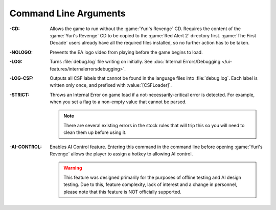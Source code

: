 .. index:: Command Line; Don't require the Yuri's Revenge game disk
.. index:: Command Line; Don't play the EA/Westwood logo video

Command Line Arguments
~~~~~~~~~~~~~~~~~~~~~~

:-CD: Allows the game to run without the :game:`Yuri's Revenge` CD. Requires the
  content of the :game:`Yuri's Revenge` CD to be copied to the :game:`Red Alert
  2` directory first. :game:`The First Decade` users already have all the
  required files installed, so no further action has to be taken.
:-NOLOGO: Prevents the EA logo video from playing before the game begins to
  load.
:-LOG: Turns :file:`debug.log` file writing on initially. See :doc:`Internal
  Errors/Debugging </ui-features/internalerrorsdebugging>`.
:-LOG-CSF: Outputs all CSF labels that cannot be found in the language files
  into :file:`debug.log`. Each label is written only once, and prefixed with
  :value:`[CSFLoader]`.
:-STRICT: Throws an Internal Error on game load if a not-necessarily-critical
  error is detected. For example, when you set a flag to a non-empty value that
  cannot be parsed.
  
  .. note:: There are several existing errors in the stock rules that will trip
    this so you will need to clean them up before using it.
:-AI-CONTROL: Enables AI Control feature. Entering this command in the command
  line before opening :game:`Yuri's Revenge` allows the player to assign a
  hotkey to allowing AI control.
  
  .. warning:: This feature was designed primarily for the purposes of offline
    testing and AI design testing. Due to this, feature complexity, lack of
    interest and a change in personnel, please note that this feature is NOT
    officially supported.

.. versionadded:: 0.1
